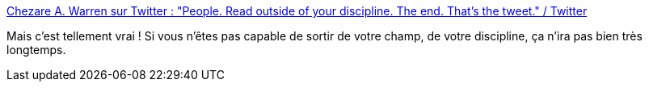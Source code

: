 :jbake-type: post
:jbake-status: published
:jbake-title: Chezare A. Warren sur Twitter : "People. Read outside of your discipline. The end. That’s the tweet." / Twitter
:jbake-tags: culture,curiosité,intelligence,_mois_août,_année_2020
:jbake-date: 2020-08-09
:jbake-depth: ../
:jbake-uri: shaarli/1596989248000.adoc
:jbake-source: https://nicolas-delsaux.hd.free.fr/Shaarli?searchterm=https%3A%2F%2Ftwitter.com%2FDrChezareWarren%2Fstatus%2F1292174719622447105&searchtags=culture+curiosit%C3%A9+intelligence+_mois_ao%C3%BBt+_ann%C3%A9e_2020
:jbake-style: shaarli

https://twitter.com/DrChezareWarren/status/1292174719622447105[Chezare A. Warren sur Twitter : "People. Read outside of your discipline. The end. That’s the tweet." / Twitter]

Mais c'est tellement vrai ! Si vous n'êtes pas capable de sortir de votre champ, de votre discipline, ça n'ira pas bien très longtemps.
